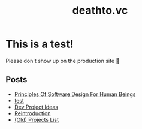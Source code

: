#+options: toc:t html-postamble:nil html-preamble:nil
#+options: html-scripts:nil html-style:nil html5-fancy:t
#+html_doctype: html5
#+TITLE: deathto.vc
* This is a test!
Please don't show up on the production site 🥺

** Posts
- [[./posts/2025-03-12-principles-of-software-design-for-human-beings.org][Principles Of Software Design For Human Beings]]
- [[./posts/2025-03-10-test.org][test]]
- [[./posts/2025-02-20-dev-project-ideas.org][Dev Project Ideas]]
- [[./posts/2024-08-11-reintro.org][Reintroduction]]
- [[./posts/2024-08-11-projects.org][(Old) Projects List]]
